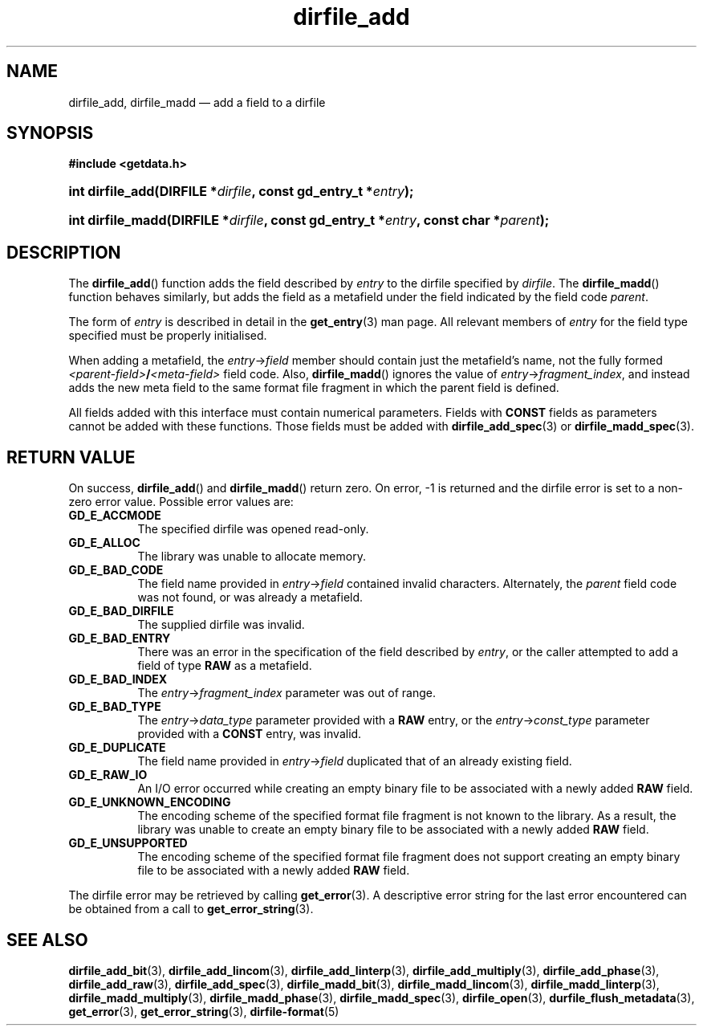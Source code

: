 .\" dirfile_add.3.  The dirfile_add man page.
.\"
.\" (C) 2008 D. V. Wiebe
.\"
.\""""""""""""""""""""""""""""""""""""""""""""""""""""""""""""""""""""""""
.\"
.\" This file is part of the GetData project.
.\"
.\" This program is free software; you can redistribute it and/or modify
.\" it under the terms of the GNU General Public License as published by
.\" the Free Software Foundation; either version 2 of the License, or
.\" (at your option) any later version.
.\"
.\" GetData is distributed in the hope that it will be useful,
.\" but WITHOUT ANY WARRANTY; without even the implied warranty of
.\" MERCHANTABILITY or FITNESS FOR A PARTICULAR PURPOSE.  See the GNU
.\" General Public License for more details.
.\"
.\" You should have received a copy of the GNU General Public License along
.\" with GetData; if not, write to the Free Software Foundation, Inc.,
.\" 51 Franklin St, Fifth Floor, Boston, MA  02110-1301  USA
.\"
.TH dirfile_add 3 "17 October 2008" "Version 0.4.0" "GETDATA"
.SH NAME
dirfile_add, dirfile_madd \(em add a field to a dirfile
.SH SYNOPSIS
.B #include <getdata.h>
.HP
.nh
.ad l
.BI "int dirfile_add(DIRFILE *" dirfile ", const gd_entry_t *" entry );
.HP
.BI "int dirfile_madd(DIRFILE *" dirfile ", const gd_entry_t *" entry ,
.BI "const char *" parent );
.hy
.ad n
.SH DESCRIPTION
The
.BR dirfile_add ()
function adds the field described by 
.I entry
to the dirfile specified by
.IR dirfile .
The
.BR dirfile_madd ()
function behaves similarly, but adds the field as a metafield under the
field indicated by the field code
.IR parent .

The form of
.I entry
is described in detail in the
.BR get_entry (3)
man page.  All relevant members of
.I entry
for the field type specified must be properly initialised.

When adding a metafield, the
.IR entry -> field
member should contain just the metafield's name, not the fully formed
.IB <parent-field> / <meta-field>
field code.  Also,
.BR dirfile_madd ()
ignores the value of
.IR entry -> fragment_index ,
and instead adds the new meta field to the same format file fragment in which
the parent field is defined.

All fields added with this interface must contain numerical parameters.  Fields
with
.B CONST
fields as parameters cannot be added with these functions.  Those fields must
be added with
.BR dirfile_add_spec (3)
or
.BR dirfile_madd_spec (3).

.SH RETURN VALUE
On success,
.BR dirfile_add ()
and
.BR dirfile_madd ()
return zero.   On error, -1 is returned and the dirfile error is set to a
non-zero error value.  Possible error values are:
.TP 8
.B GD_E_ACCMODE
The specified dirfile was opened read-only.
.TP
.B GD_E_ALLOC
The library was unable to allocate memory.
.TP
.B GD_E_BAD_CODE
The field name provided in
.IR entry -> field
contained invalid characters. Alternately, the
.I parent
field code was not found, or was already a metafield.
.TP
.B GD_E_BAD_DIRFILE
The supplied dirfile was invalid.
.TP
.B GD_E_BAD_ENTRY
There was an error in the specification of the field described by
.IR entry ,
or the caller attempted to add a field of type
.B RAW
as a metafield.
.TP
.B GD_E_BAD_INDEX
The
.IR entry -> fragment_index
parameter was out of range.
.TP
.B GD_E_BAD_TYPE
The
.IR entry -> data_type
parameter provided with a
.BR RAW
entry, or the
.IR entry -> const_type
parameter provided with a
.BR CONST
entry, was invalid.
.TP
.B GD_E_DUPLICATE
The field name provided in 
.IR entry -> field
duplicated that of an already existing field.
.TP
.B GD_E_RAW_IO
An I/O error occurred while creating an empty binary file to be associated with
a newly added
.B RAW
field.
.TP
.B GD_E_UNKNOWN_ENCODING
The encoding scheme of the specified format file fragment is not known to the
library.  As a result, the library was unable to create an empty binary file to
be associated with a newly added
.B RAW
field.
.TP
.B GD_E_UNSUPPORTED
The encoding scheme of the specified format file fragment does not support
creating an empty binary file to be associated with a newly added
.B RAW
field.
.P
The dirfile error may be retrieved by calling
.BR get_error (3).
A descriptive error string for the last error encountered can be obtained from
a call to
.BR get_error_string (3).
.SH SEE ALSO
.BR dirfile_add_bit (3),
.BR dirfile_add_lincom (3),
.BR dirfile_add_linterp (3),
.BR dirfile_add_multiply (3),
.BR dirfile_add_phase (3),
.BR dirfile_add_raw (3),
.BR dirfile_add_spec (3),
.BR dirfile_madd_bit (3),
.BR dirfile_madd_lincom (3),
.BR dirfile_madd_linterp (3),
.BR dirfile_madd_multiply (3),
.BR dirfile_madd_phase (3),
.BR dirfile_madd_spec (3),
.BR dirfile_open (3),
.BR durfile_flush_metadata (3),
.BR get_error (3),
.BR get_error_string (3),
.BR dirfile-format (5)
